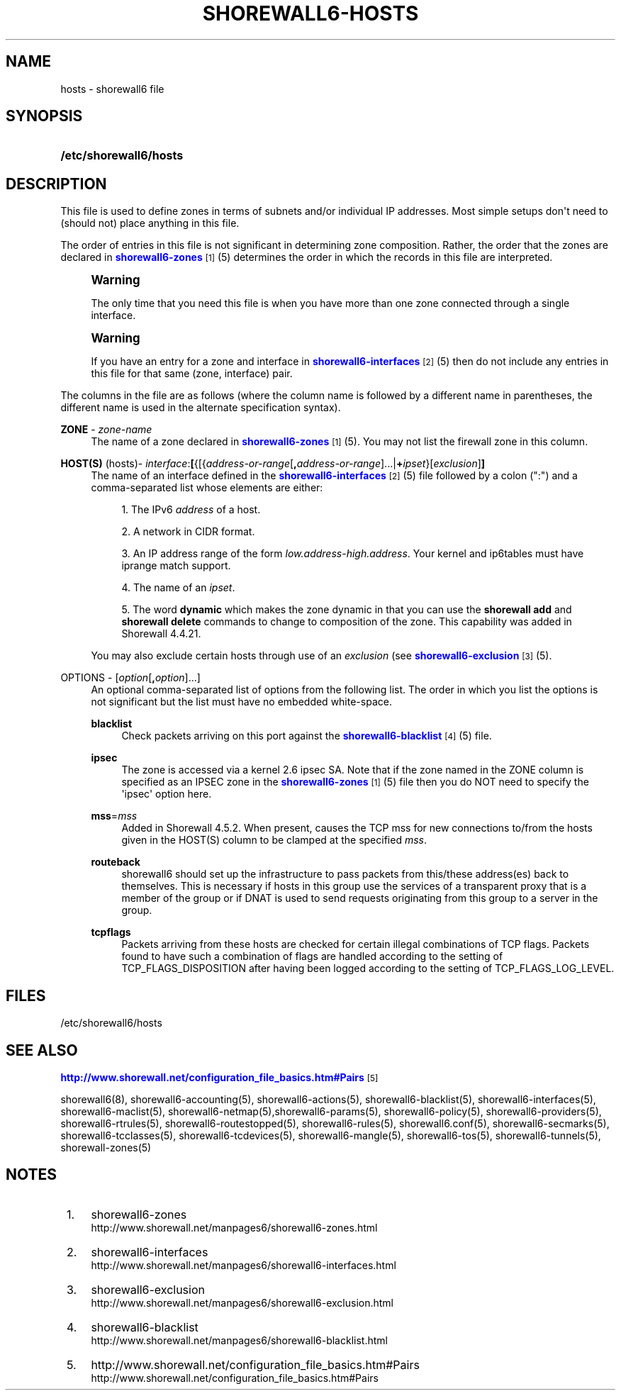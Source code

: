 '\" t
.\"     Title: shorewall6-hosts
.\"    Author: [FIXME: author] [see http://docbook.sf.net/el/author]
.\" Generator: DocBook XSL Stylesheets v1.76.1 <http://docbook.sf.net/>
.\"      Date: 07/22/2014
.\"    Manual: Configuration Files
.\"    Source: Configuration Files
.\"  Language: English
.\"
.TH "SHOREWALL6\-HOSTS" "5" "07/22/2014" "Configuration Files" "Configuration Files"
.\" -----------------------------------------------------------------
.\" * Define some portability stuff
.\" -----------------------------------------------------------------
.\" ~~~~~~~~~~~~~~~~~~~~~~~~~~~~~~~~~~~~~~~~~~~~~~~~~~~~~~~~~~~~~~~~~
.\" http://bugs.debian.org/507673
.\" http://lists.gnu.org/archive/html/groff/2009-02/msg00013.html
.\" ~~~~~~~~~~~~~~~~~~~~~~~~~~~~~~~~~~~~~~~~~~~~~~~~~~~~~~~~~~~~~~~~~
.ie \n(.g .ds Aq \(aq
.el       .ds Aq '
.\" -----------------------------------------------------------------
.\" * set default formatting
.\" -----------------------------------------------------------------
.\" disable hyphenation
.nh
.\" disable justification (adjust text to left margin only)
.ad l
.\" -----------------------------------------------------------------
.\" * MAIN CONTENT STARTS HERE *
.\" -----------------------------------------------------------------
.SH "NAME"
hosts \- shorewall6 file
.SH "SYNOPSIS"
.HP \w'\fB/etc/shorewall6/hosts\fR\ 'u
\fB/etc/shorewall6/hosts\fR
.SH "DESCRIPTION"
.PP
This file is used to define zones in terms of subnets and/or individual IP addresses\&. Most simple setups don\*(Aqt need to (should not) place anything in this file\&.
.PP
The order of entries in this file is not significant in determining zone composition\&. Rather, the order that the zones are declared in
\m[blue]\fBshorewall6\-zones\fR\m[]\&\s-2\u[1]\d\s+2(5) determines the order in which the records in this file are interpreted\&.
.if n \{\
.sp
.\}
.RS 4
.it 1 an-trap
.nr an-no-space-flag 1
.nr an-break-flag 1
.br
.ps +1
\fBWarning\fR
.ps -1
.br
.PP
The only time that you need this file is when you have more than one zone connected through a single interface\&.
.sp .5v
.RE
.if n \{\
.sp
.\}
.RS 4
.it 1 an-trap
.nr an-no-space-flag 1
.nr an-break-flag 1
.br
.ps +1
\fBWarning\fR
.ps -1
.br
.PP
If you have an entry for a zone and interface in
\m[blue]\fBshorewall6\-interfaces\fR\m[]\&\s-2\u[2]\d\s+2(5) then do not include any entries in this file for that same (zone, interface) pair\&.
.sp .5v
.RE
.PP
The columns in the file are as follows (where the column name is followed by a different name in parentheses, the different name is used in the alternate specification syntax)\&.
.PP
\fBZONE\fR \- \fIzone\-name\fR
.RS 4
The name of a zone declared in
\m[blue]\fBshorewall6\-zones\fR\m[]\&\s-2\u[1]\d\s+2(5)\&. You may not list the firewall zone in this column\&.
.RE
.PP
\fBHOST(S)\fR (hosts)\- \fIinterface\fR:\fB[\fR{[{\fIaddress\-or\-range\fR[\fB,\fR\fIaddress\-or\-range\fR]\&.\&.\&.|\fB+\fR\fIipset\fR}[\fIexclusion\fR]\fB]\fR
.RS 4
The name of an interface defined in the
\m[blue]\fBshorewall6\-interfaces\fR\m[]\&\s-2\u[2]\d\s+2(5) file followed by a colon (":") and a comma\-separated list whose elements are either:
.sp
.RS 4
.ie n \{\
\h'-04' 1.\h'+01'\c
.\}
.el \{\
.sp -1
.IP "  1." 4.2
.\}
The IPv6
\fIaddress\fR
of a host\&.
.RE
.sp
.RS 4
.ie n \{\
\h'-04' 2.\h'+01'\c
.\}
.el \{\
.sp -1
.IP "  2." 4.2
.\}
A network in CIDR format\&.
.RE
.sp
.RS 4
.ie n \{\
\h'-04' 3.\h'+01'\c
.\}
.el \{\
.sp -1
.IP "  3." 4.2
.\}
An IP address range of the form
\fIlow\&.address\fR\-\fIhigh\&.address\fR\&. Your kernel and ip6tables must have iprange match support\&.
.RE
.sp
.RS 4
.ie n \{\
\h'-04' 4.\h'+01'\c
.\}
.el \{\
.sp -1
.IP "  4." 4.2
.\}
The name of an
\fIipset\fR\&.
.RE
.sp
.RS 4
.ie n \{\
\h'-04' 5.\h'+01'\c
.\}
.el \{\
.sp -1
.IP "  5." 4.2
.\}
The word
\fBdynamic\fR
which makes the zone dynamic in that you can use the
\fBshorewall add\fR
and
\fBshorewall delete\fR
commands to change to composition of the zone\&. This capability was added in Shorewall 4\&.4\&.21\&.
.RE
.sp
You may also exclude certain hosts through use of an
\fIexclusion\fR
(see
\m[blue]\fBshorewall6\-exclusion\fR\m[]\&\s-2\u[3]\d\s+2(5)\&.
.RE
.PP
OPTIONS \- [\fIoption\fR[\fB,\fR\fIoption\fR]\&.\&.\&.]
.RS 4
An optional comma\-separated list of options from the following list\&. The order in which you list the options is not significant but the list must have no embedded white\-space\&.
.PP
\fBblacklist\fR
.RS 4
Check packets arriving on this port against the
\m[blue]\fBshorewall6\-blacklist\fR\m[]\&\s-2\u[4]\d\s+2(5) file\&.
.RE
.PP
\fBipsec\fR
.RS 4
The zone is accessed via a kernel 2\&.6 ipsec SA\&. Note that if the zone named in the ZONE column is specified as an IPSEC zone in the
\m[blue]\fBshorewall6\-zones\fR\m[]\&\s-2\u[1]\d\s+2(5) file then you do NOT need to specify the \*(Aqipsec\*(Aq option here\&.
.RE
.PP
\fBmss\fR=\fImss\fR
.RS 4
Added in Shorewall 4\&.5\&.2\&. When present, causes the TCP mss for new connections to/from the hosts given in the HOST(S) column to be clamped at the specified
\fImss\fR\&.
.RE
.PP
\fBrouteback\fR
.RS 4
shorewall6 should set up the infrastructure to pass packets from this/these address(es) back to themselves\&. This is necessary if hosts in this group use the services of a transparent proxy that is a member of the group or if DNAT is used to send requests originating from this group to a server in the group\&.
.RE
.PP
\fBtcpflags\fR
.RS 4
Packets arriving from these hosts are checked for certain illegal combinations of TCP flags\&. Packets found to have such a combination of flags are handled according to the setting of TCP_FLAGS_DISPOSITION after having been logged according to the setting of TCP_FLAGS_LOG_LEVEL\&.
.RE
.RE
.SH "FILES"
.PP
/etc/shorewall6/hosts
.SH "SEE ALSO"
.PP
\m[blue]\fBhttp://www\&.shorewall\&.net/configuration_file_basics\&.htm#Pairs\fR\m[]\&\s-2\u[5]\d\s+2
.PP
shorewall6(8), shorewall6\-accounting(5), shorewall6\-actions(5), shorewall6\-blacklist(5), shorewall6\-interfaces(5), shorewall6\-maclist(5), shorewall6\-netmap(5),shorewall6\-params(5), shorewall6\-policy(5), shorewall6\-providers(5), shorewall6\-rtrules(5), shorewall6\-routestopped(5), shorewall6\-rules(5), shorewall6\&.conf(5), shorewall6\-secmarks(5), shorewall6\-tcclasses(5), shorewall6\-tcdevices(5), shorewall6\-mangle(5), shorewall6\-tos(5), shorewall6\-tunnels(5), shorewall\-zones(5)
.SH "NOTES"
.IP " 1." 4
shorewall6-zones
.RS 4
\%http://www.shorewall.net/manpages6/shorewall6-zones.html
.RE
.IP " 2." 4
shorewall6-interfaces
.RS 4
\%http://www.shorewall.net/manpages6/shorewall6-interfaces.html
.RE
.IP " 3." 4
shorewall6-exclusion
.RS 4
\%http://www.shorewall.net/manpages6/shorewall6-exclusion.html
.RE
.IP " 4." 4
shorewall6-blacklist
.RS 4
\%http://www.shorewall.net/manpages6/shorewall6-blacklist.html
.RE
.IP " 5." 4
http://www.shorewall.net/configuration_file_basics.htm#Pairs
.RS 4
\%http://www.shorewall.net/configuration_file_basics.htm#Pairs
.RE
